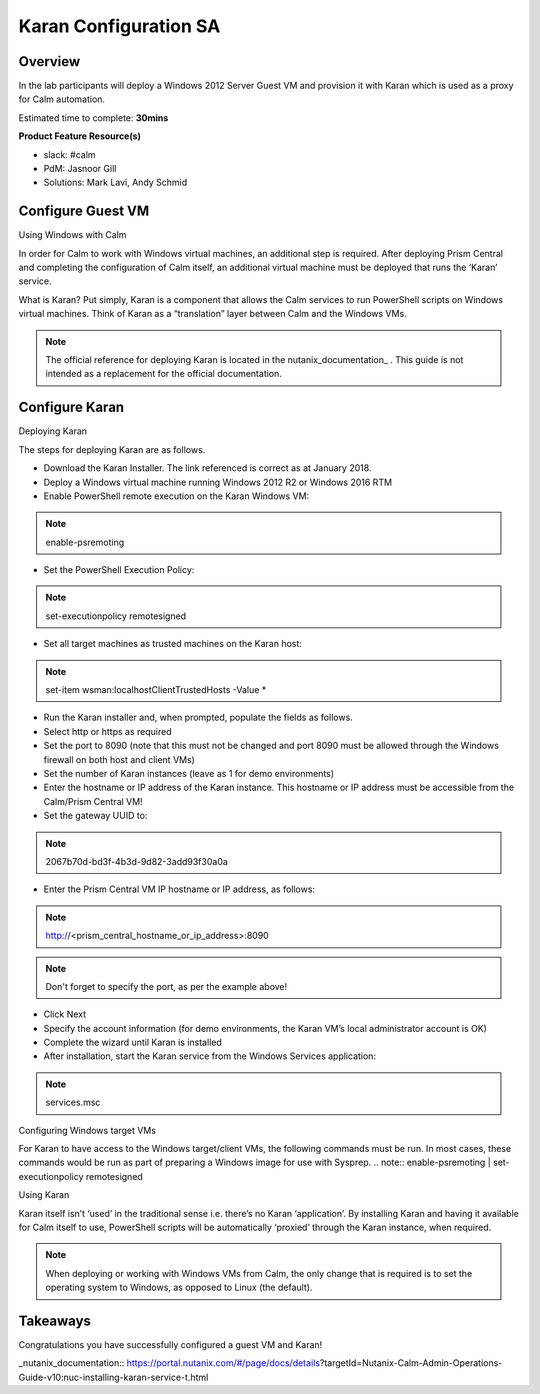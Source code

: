 ***********************
Karan Configuration SA
***********************


Overview
*********

In the lab participants will deploy a Windows 2012 Server Guest VM and provision it with Karan which is used as a proxy for Calm automation.

Estimated time to complete: **30mins**

**Product Feature Resource(s)**

- slack: #calm
- PdM:  Jasnoor Gill
- Solutions: Mark Lavi, Andy Schmid


Configure Guest VM
******************
Using Windows with Calm

In order for Calm to work with Windows virtual machines, an additional step is required. After deploying Prism Central and completing the configuration of Calm itself, an additional virtual machine must be deployed that runs the ‘Karan’ service.

What is Karan? Put simply, Karan is a component that allows the Calm services to run PowerShell scripts on Windows virtual machines. Think of Karan as a “translation” layer between Calm and the Windows VMs.

.. note:: The official reference for deploying Karan is located in the nutanix_documentation_ . This guide is not intended as a replacement for the official documentation.


Configure Karan
******************

Deploying Karan

The steps for deploying Karan are as follows.

- Download the Karan Installer. The link referenced is correct as at January 2018.
- Deploy a Windows virtual machine running Windows 2012 R2 or Windows 2016 RTM
- Enable PowerShell remote execution on the Karan Windows VM:
.. note:: enable-psremoting
- Set the PowerShell Execution Policy:
.. note:: set-executionpolicy remotesigned
- Set all target machines as trusted machines on the Karan host:
.. note:: set-item wsman:\localhost\Client\TrustedHosts -Value *
- Run the Karan installer and, when prompted, populate the fields as follows.
- Select http or https as required
- Set the port to 8090 (note that this must not be changed and port 8090 must be allowed through the Windows firewall on both host and client VMs)
- Set the number of Karan instances (leave as 1 for demo environments)
- Enter the hostname or IP address of the Karan instance. This hostname or IP address must be accessible from the Calm/Prism Central VM!
- Set the gateway UUID to:
.. note:: 2067b70d-bd3f-4b3d-9d82-3add93f30a0a
- Enter the Prism Central VM IP hostname or IP address, as follows:
.. note:: http://<prism_central_hostname_or_ip_address>:8090
.. note:: Don't forget to specify the port, as per the example above! 
- Click Next
- Specify the account information (for demo environments, the Karan VM’s local administrator account is OK)
- Complete the wizard until Karan is installed
- After installation, start the Karan service from the Windows Services application:
.. note:: services.msc

Configuring Windows target VMs

For Karan to have access to the Windows target/client VMs, the following commands must be run. In most cases, these commands would be run as part of preparing a Windows image for use with Sysprep.
.. note:: enable-psremoting      |       set-executionpolicy remotesigned

Using Karan

Karan itself isn’t ‘used’ in the traditional sense i.e. there’s no Karan ‘application’. By installing Karan and having it available for Calm itself to use, PowerShell scripts will be automatically ‘proxied’ through the Karan instance, when required.

.. note:: When deploying or working with Windows VMs from Calm, the only change that is required is to set the operating system to Windows, as opposed to Linux (the default).  


Takeaways
*********

Congratulations you have successfully configured a guest VM and Karan! 


_nutanix_documentation:: https://portal.nutanix.com/#/page/docs/details?targetId=Nutanix-Calm-Admin-Operations-Guide-v10:nuc-installing-karan-service-t.html
